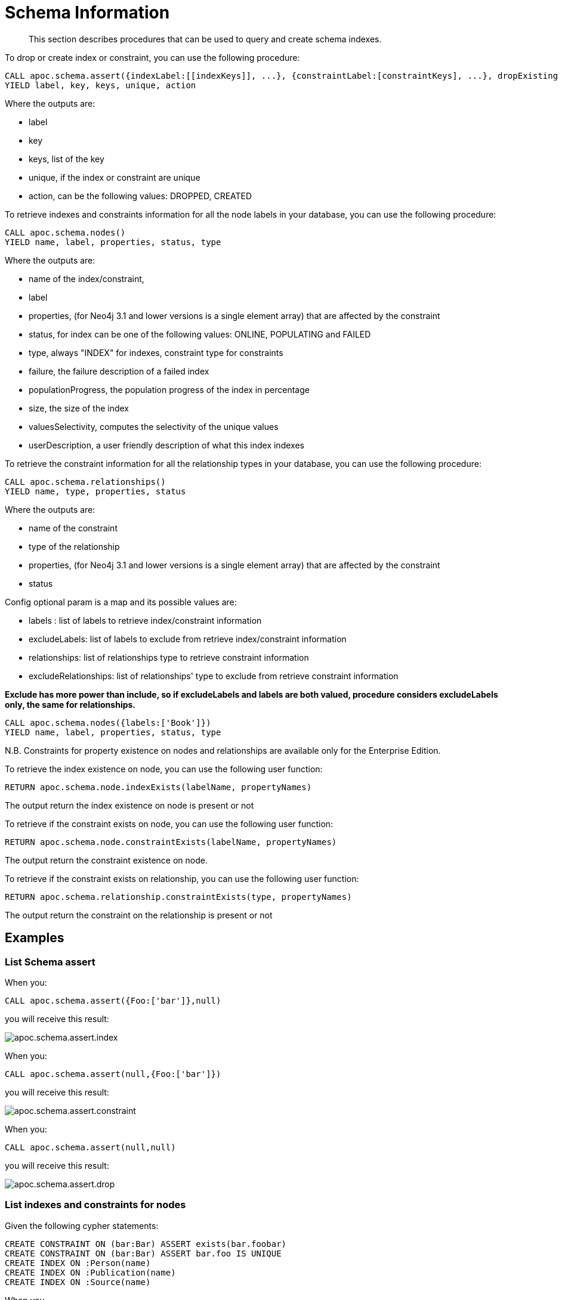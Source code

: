= Schema Information

[abstract]
--
This section describes procedures that can be used to query and create schema indexes.
--

To drop or create index or constraint, you can use the following procedure:

[source,cypher]
----
CALL apoc.schema.assert({indexLabel:[[indexKeys]], ...}, {constraintLabel:[constraintKeys], ...}, dropExisting : true)
YIELD label, key, keys, unique, action
----

Where the outputs are:

  * label
  * key
  * keys, list of the key
  * unique, if the index or constraint are unique
  * action, can be the following values: DROPPED, CREATED

To retrieve indexes and constraints information for all the node labels in your database, you can use the following procedure:

[source,cypher]
----
CALL apoc.schema.nodes()
YIELD name, label, properties, status, type
----

Where the outputs are:

  * name of the index/constraint,
  * label
  * properties, (for Neo4j 3.1 and lower versions is a single element array) that are affected by the constraint
  * status, for index can be one of the following values: ONLINE, POPULATING and FAILED
  * type, always "INDEX" for indexes, constraint type for constraints
  * failure, the failure description of a failed index
  * populationProgress, the population progress of the index in percentage
  * size, the size of the index
  * valuesSelectivity, computes the selectivity of the unique values
  * userDescription, a user friendly description of what this index indexes

To retrieve the constraint information for all the relationship types in your database, you can use the following procedure:

[source,cypher]
----
CALL apoc.schema.relationships()
YIELD name, type, properties, status
----

Where the outputs are:

  * name of the constraint
  * type of the relationship
  * properties, (for Neo4j 3.1 and lower versions is a single element array) that are affected by the constraint
  * status

Config optional param is a map and its possible values are:

  * labels : list of labels to retrieve index/constraint information
  * excludeLabels: list of labels to exclude from retrieve index/constraint information
  * relationships: list of relationships type to retrieve constraint information
  * excludeRelationships: list of relationships' type to exclude from retrieve constraint information

**Exclude has more power than include, so if excludeLabels and labels are both valued, procedure considers excludeLabels only, the same for relationships.**

[source,cypher]
----
CALL apoc.schema.nodes({labels:['Book']})
YIELD name, label, properties, status, type
----


N.B. Constraints for property existence on nodes and relationships are available only for the Enterprise Edition.

To retrieve the index existence on node, you can use the following user function:

[source,cypher]
----
RETURN apoc.schema.node.indexExists(labelName, propertyNames)

----

The output return the index existence on node is present or not

To retrieve if the constraint exists on node, you can use the following user function:

[source,cypher]
----
RETURN apoc.schema.node.constraintExists(labelName, propertyNames)
----

The output return the constraint existence on node.

To retrieve if the constraint exists on relationship, you can use the following user function:

[source,cypher]
----
RETURN apoc.schema.relationship.constraintExists(type, propertyNames)
----

The output return the constraint on the relationship is present or not


== Examples

=== List Schema assert

When you:

[source,cypher]
----
CALL apoc.schema.assert({Foo:['bar']},null)
----

you will receive this result:

image::apoc.schema.assert.index.png[scaledwidth="100%"]

When you:

[source,cypher]
----
CALL apoc.schema.assert(null,{Foo:['bar']})
----

you will receive this result:

image::apoc.schema.assert.constraint.png[scaledwidth="100%"]

When you:

[source,cypher]
----
CALL apoc.schema.assert(null,null)
----

you will receive this result:

image::apoc.schema.assert.drop.png[scaledwidth="100%"]


=== List indexes and constraints for nodes

Given the following cypher statements:

[source,cypher]
----
CREATE CONSTRAINT ON (bar:Bar) ASSERT exists(bar.foobar)
CREATE CONSTRAINT ON (bar:Bar) ASSERT bar.foo IS UNIQUE
CREATE INDEX ON :Person(name)
CREATE INDEX ON :Publication(name)
CREATE INDEX ON :Source(name)
----

When you

[source,cypher]
----
CALL apoc.schema.nodes()
----


you will receive this result:

image::apoc.schema.nodes.png[scaledwidth="100%"]

=== List constraints for relationships

Given the following cypher statements:

[source,cypher]
----
CREATE CONSTRAINT ON ()-[like:LIKED]-() ASSERT exists(like.day)
CREATE CONSTRAINT ON ()-[starred:STARRED]-() ASSERT exists(starred.month)
----

When you

[source,cypher]
----
CALL apoc.schema.relationships()
----

you will receive this result:

image::apoc.schema.relationships.png[scaledwidth="100%"]

=== Check if an index or a constraint exists for a Label and property

Given the previous index definitions, running this statement:

[source,cypher]
----
RETURN apoc.schema.node.indexExists("Publication", ["name"])
----
produces the following output:

image::apoc.schema.node.indexExists.png[scaledwidth="100%"]


Given the previous constraint definitions, running this statement:

[source,cypher]
----
RETURN apoc.schema.node.constraintExists("Bar", ["foobar"])
----
produces the following output:

image::apoc.schema.node.constraintExists.png[scaledwidth="100%"]

If you want to check if a constraint exists for a relationship you can run this statement:

[source,cypher]
----
RETURN apoc.schema.relationship.constraintExists('LIKED', ['day'])
----

and you get the following result:

image::apoc.schema.relationship.constraintExists.png[scaledwidth="100%"]